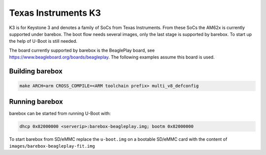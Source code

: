 Texas Instruments K3
====================

K3 is for Keystone 3 and denotes a family of SoCs from Texas Instruments. From these
SoCs the AM62x is currently supported under barebox. The boot flow needs several images,
only the last stage is supported by barebox. To start up the help of U-Boot is still
needed.

The board currently supported by barebox is the BeaglePlay board, see
https://www.beagleboard.org/boards/beagleplay. The following examples assume
this board is used.

Building barebox
----------------
.. code-block:: sh

  make ARCH=arm CROSS_COMPILE=<ARM toolchain prefix> multi_v8_defconfig

Running barebox
---------------

barebox can be started from running U-Boot with:

.. code-block:: sh

  dhcp 0x82000000 <serverip>:barebox-beagleplay.img; bootm 0x82000000

To start barebox from SD/eMMC replace the ``u-boot.img`` on a bootable SD/eMMC card
with the content of ``images/barebox-beagleplay-fit.img``
